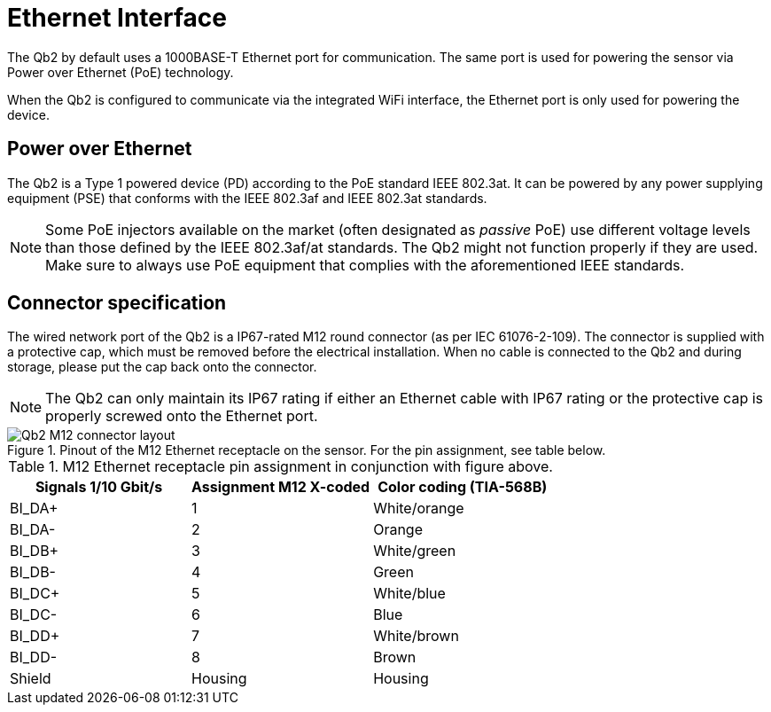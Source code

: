 = Ethernet Interface

The Qb2 by default uses a 1000BASE-T Ethernet port for communication. The same port is used for powering the sensor via Power over Ethernet (PoE) technology.

When the Qb2 is configured to communicate via the integrated WiFi interface, the Ethernet port is only used for powering the device.

== Power over Ethernet

The Qb2 is a Type 1 powered device (PD) according to the PoE standard IEEE 802.3at. It can be powered by any power supplying equipment (PSE) that conforms with the IEEE 802.3af and IEEE 802.3at standards.

[NOTE]
====
Some PoE injectors available on the market (often designated as _passive_ PoE) use different voltage levels than those defined by the IEEE 802.3af/at standards. The Qb2 might not function properly if they are used. Make sure to always use PoE equipment that complies with the aforementioned IEEE standards.
====

== Connector specification

The wired network port of the Qb2 is a IP67-rated M12 round connector (as per IEC 61076-2-109). The connector is supplied with a protective cap, which must be removed before the electrical installation. When no cable is connected to the Qb2 and during storage, please put the cap back onto the connector.

[NOTE]
====
The Qb2 can only maintain its IP67 rating if either an Ethernet cable with IP67 rating or the protective cap is properly screwed onto the Ethernet port.
====

.Pinout of the M12 Ethernet receptacle on the sensor. For the pin assignment, see table below.
image::Qb2_M12_connector_layout.svg[]

.M12 Ethernet receptacle pin assignment in conjunction with figure above.
|===
|Signals 1/10 Gbit/s    |Assignment M12 X-coded |Color coding (TIA-568B)

|BI_DA+                 |1                      |White/orange      

|BI_DA-                 |2                      |Orange  

|BI_DB+                 |3                      |White/green  

|BI_DB-                 |4                      |Green  

|BI_DC+                 |5                      |White/blue  

|BI_DC-                 |6                      |Blue  

|BI_DD+                 |7                      |White/brown  

|BI_DD-                 |8                      |Brown

|Shield                 |Housing                |Housing
|===

